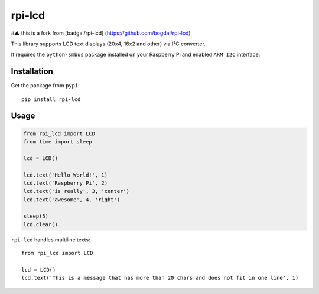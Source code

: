 rpi-lcd
=======
#⚠️ this is a fork from [badgal/rpi-lcd] (https://github.com/bogdal/rpi-lcd)

This library supports LCD text displays (20x4, 16x2 and other) via I²C converter.

It requires the ``python-smbus`` package installed on your Raspberry Pi and enabled ``ARM I2C`` interface.

Installation
------------

Get the package from ``pypi``::

    pip install rpi-lcd

Usage
-----

.. code-block:: python

    from rpi_lcd import LCD
    from time import sleep

    lcd = LCD()
    
    lcd.text('Hello World!', 1)
    lcd.text('Raspberry Pi', 2)
    lcd.text('is really', 3, 'center')
    lcd.text('awesome', 4, 'right')

    sleep(5)
    lcd.clear()
    
``rpi-lcd`` handles multiline texts::

    from rpi_lcd import LCD
    
    lcd = LCD()
    lcd.text('This is a message that has more than 20 chars and does not fit in one line', 1)
    
.. image:: https://github-bogdal.s3.amazonaws.com/rpi-lcd/lcd_text.jpeg

